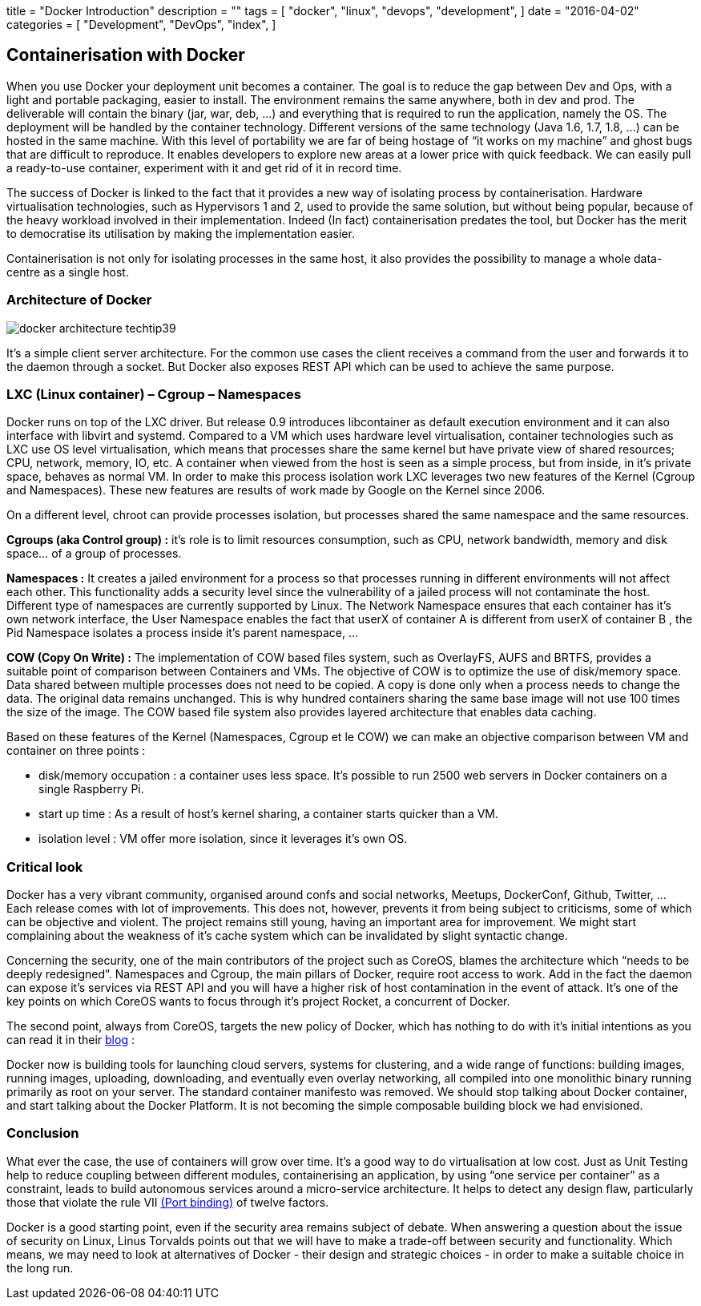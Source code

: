 +++
title = "Docker Introduction"
description = ""
tags = [
    "docker",
    "linux",
    "devops",
    "development",
]
date = "2016-04-02"
categories = [
    "Development",
    "DevOps",
    "index",
]
+++

== *Containerisation with Docker*
[.text-justify]
When you use Docker your deployment unit becomes a container. The goal is to reduce the gap between Dev and Ops, with a light and portable packaging, easier to install. The environment remains the same anywhere, both in dev and prod. The deliverable will contain the binary (jar, war, deb, …) and everything that is required to run the application, namely the OS. The deployment will be handled by the container technology. Different versions of the same technology (Java 1.6, 1.7, 1.8, …) can be hosted in the same machine. With this level of portability we are far of being hostage of “it works on my machine” and ghost bugs that are difficult to reproduce. It enables developers to explore new areas at a lower price with quick feedback. We can easily pull a ready-to-use container, experiment with it and get rid of it in record time. 

[.text-justify]
The success of Docker is linked to the fact that it provides a new way of isolating process by containerisation. Hardware virtualisation technologies, such as Hypervisors 1 and 2, used to provide the same solution, but without being popular, because of the heavy workload involved in their implementation. Indeed (In fact) containerisation predates the tool, but Docker has the merit to democratise its utilisation by making the implementation easier. 

[.text-justify]
Containerisation is not only for isolating processes in the same host, it also provides the possibility to manage a whole data-centre as a single host.

=== *Architecture of Docker*
image::/images/docker-architecture-techtip39.png[]
[.text-justify]
It's a simple client server architecture. For the common use cases the client receives a command from the user and forwards it to the daemon through a socket. But Docker also exposes REST API which can be used to achieve the same purpose.

=== *LXC (Linux container) – Cgroup – Namespaces*
[.text-justify]
Docker runs on top of the LXC driver. But release 0.9 introduces libcontainer as default execution environment and it can also interface with libvirt and systemd. Compared to a VM which uses hardware level virtualisation, container technologies such as LXC use OS level virtualisation, which means that processes share the same kernel but have private view of shared resources; CPU, network, memory, IO, etc. A container when viewed from the host is seen as a simple process, but from inside, in it's private space, behaves as normal VM. In order to make this process isolation work LXC leverages two new features of the Kernel (Cgroup and Namespaces). These new features are results of work made by Google on the Kernel since 2006. 

On a different level, chroot can provide processes isolation, but processes shared the same namespace and the same resources. 

[.text-justify]
*Cgroups (aka Control group) :* it's role is to limit resources consumption, such as CPU, network bandwidth, memory and disk space… of a group of processes. 

[.text-justify]
*Namespaces :* It creates a jailed environment for a process so that processes running in different environments will not affect each other. This functionality adds a security level since the vulnerability of a jailed process will not contaminate the host. Different type of namespaces are currently supported by Linux. The Network Namespace ensures that each container has it's own network interface, the User Namespace enables the fact that userX of container A is different from userX of container B , the Pid Namespace isolates a process inside it's parent namespace, ... 

[.text-justify]
*COW (Copy On Write) :* The implementation of COW based files system, such as OverlayFS, AUFS and BRTFS, provides a suitable point of comparison between Containers and VMs. The objective of COW is to optimize the use of disk/memory space. Data shared between multiple processes does not need to be copied. A copy is done only when a process needs to change the data. The original data remains unchanged. This is why hundred containers sharing the same base image will not use 100 times the size of the image. The COW based file system also provides layered architecture that enables data caching. 

[.text-justify]
Based on these features of the Kernel (Namespaces, Cgroup et le COW) we can make an objective comparison between VM and container on three points : +
[.text-justify]
- disk/memory occupation : a container uses less space. It's possible to run 2500 web servers in Docker containers on a single Raspberry Pi. +
- start up time : As a result of host's kernel sharing, a container starts quicker than a VM. +
- isolation level : VM offer more isolation, since it leverages it's own OS.

=== *Critical look*
[.text-justify]
Docker has a very vibrant community, organised around confs and social networks, Meetups, DockerConf, Github, Twitter, … Each release comes with lot of improvements. This does not, however, prevents it from being subject to criticisms, some of which can be objective and violent. The project remains still young, having an important area for improvement. We might start complaining about the weakness of it's cache system which can be invalidated by slight syntactic change. 

[.text-justify]
Concerning the security, one of the main contributors of the project such as CoreOS, blames the architecture which “needs to be deeply redesigned”. Namespaces and Cgroup, the main pillars of Docker, require root access to work. Add in the fact the daemon can expose it's services via REST API and you will have a higher risk of host contamination in the event of attack. It's one of the key points on which CoreOS wants to focus through it's project Rocket, a concurrent of Docker. 

[.text-justify]
The second point, always from CoreOS, targets the new policy of Docker, which has nothing to do with it's initial intentions as you can read it in their https://coreos.com/blog/rocket/[blog] :

****
[.text-justify]
Docker now is building tools for launching cloud servers, systems for clustering, and a wide range of functions: building images, running images, uploading, downloading, and eventually even overlay networking, all compiled into one monolithic binary running primarily as root on your server. The standard container manifesto was removed. We should stop talking about Docker container, and start talking about the Docker Platform. It is not becoming the simple composable building block we had envisioned.
****

=== *Conclusion*
[.text-justify]
What ever the case, the use of containers will grow over time. It's a good way to do virtualisation at low cost. Just as Unit Testing help to reduce coupling between different modules, containerising an application, by using “one service per container” as a constraint, leads to build autonomous services around a micro-service architecture. It helps to detect any design flaw, particularly those that violate the rule VII http://12factor.net/port-binding[(Port binding)] of twelve factors. 

[.text-justify]
Docker is a good starting point, even if the security area remains subject of debate. When answering a question about the issue of security on Linux, Linus Torvalds points out that we will have to make a trade-off between security and functionality. Which means, we may need to look at alternatives of Docker - their design and strategic choices - in order to make a suitable choice in the long run.
